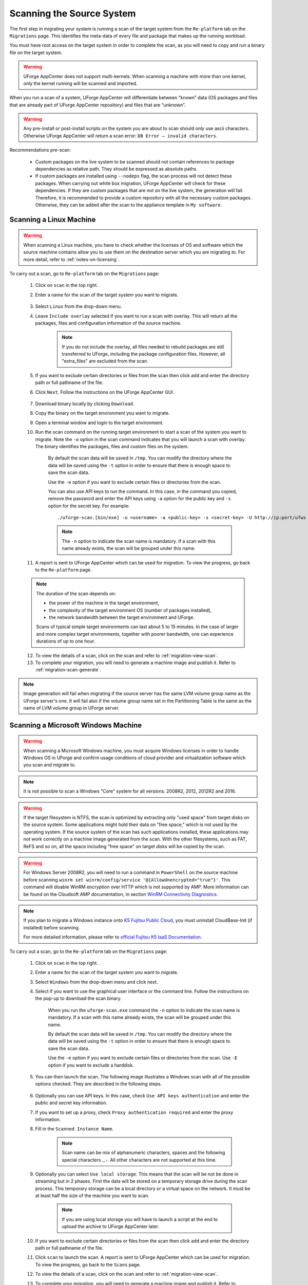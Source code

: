 .. Copyright 2018 FUJITSU LIMITED

.. _migration-scan:

Scanning the Source System
--------------------------

The first step in migrating your system is running a scan of the target system from the ``Re-platform`` tab on the ``Migrations`` page. This identifies the meta-data of every file and package that makes up the running workload.

You must have root access on the target system in order to complete the scan, as you will need to copy and run a binary file on the target system.

.. warning:: UForge AppCenter does not support multi-kernels. When scanning a machine with more than one kernel, only the kernel running will be scanned and imported.

When you run a scan of a system, UForge AppCenter will differentiate between “known” data (OS packages and files that are already part of UForge AppCenter repository) and files that are “unknown”. 

.. warning:: Any pre-install or post-install scripts on the system you are about to scan should only use ascii characters. Otherwise UForge AppCenter will return a scan error: ``DB Error – invalid characters``.

Recommendations pre-scan:

	* Custom packages on the live system to be scanned should not contain references to package dependencies as relative path. They should be expressed as absolute paths.
	* If custom packages are installed using ``--nodeps`` flag, the scan process will not detect these packages. When carrying out white box migration, UForge AppCenter will check for these dependencies. If they are custom packages that are not on the live system, the generation will fail. Therefore, it is recommended to provide a custom repository with all the necessary custom packages. Otherwise, they can be added after the scan to the appliance template in ``My software``.

.. _migration-scan-linux:

Scanning a Linux Machine
~~~~~~~~~~~~~~~~~~~~~~~~

.. warning:: When scanning a Linux machine, you have to check whether the licenses of OS and software which the source machine contains allow you to use them on the destination server which you are migrating to. For more detail, refer to :ref:`notes-on-licensing`.

To carry out a scan, go to ``Re-platform`` tab on the ``Migrations`` page:

	1. Click on ``scan`` in the top right.
	2. Enter a name for the scan of the target system you want to migrate.

		.. image:: /images/migration-create-scan2.png

	3. Select ``Linux`` from the drop-down menu.
	4. Leave ``Include overlay`` selected if you want to run a scan with overlay. This will return all the packages, files and configuration information of the source machine.

		.. note:: If you do not include the overlay, all files needed to rebuild packages are still transferred to UForge, including the package configuration files. However, all "extra_files" are excluded from the scan.

	5. If you want to exclude certain directories or files from the scan then click ``add`` and enter the directory path or full pathname of the file.
	6. Click ``Next``. Follow the instructions on the UForge AppCenter GUI.

		.. image:: /images/migration-code.png

	7. Download binary locally by clicking ``Download``.
	8. Copy the binary on the target environment you want to migrate.
	9. Open a terminal window and login to the target environment.
	10. Run the scan command on the running target environment to start a scan of the system you want to migrate. Note the ``-o`` option in the scan command indicates that you will launch a scan with overlay. The binary identifies the packages, files and custom files on the system.

		By default the scan data will be saved in ``/tmp``. You can modify the directory where the data will be saved using the ``-t`` option in order to ensure that there is enough space to save the scan data.

		Use the ``-e`` option if you want to exclude certain files or directories from the scan.

		You can also use API keys to run the command. In this case, in the command you copied, remove the password and enter the API keys using ``-a`` option for the public key and ``-s`` option for the secret key. For example::

		./uforge-scan.[bin/exe] -u <username> -a <public-key> -s <secret-key> -U http://ip:port/ufws -n 'Test_scan'

		.. note:: The ``-n`` option to indicate the scan name is mandatory. If a scan with this name already exists, the scan will be grouped under this name.

	11. A report is sent to UForge AppCenter which can be used for migration. To view the progress, go back to the ``Re-platform`` page.

	.. note:: The duration of the scan depends on: 

		* the power of the machine in the target environment, 
		* the complexity of the target environment OS (number of packages installed), 
		* the network bandwidth between the target environment and UForge. 
	
		Scans of typical simple target environments can last about 5 to 15 minutes. In the case of larger and more complex target environments, together with poorer bandwidth, one can experience durations of up to one hour.

	12. To view the details of a scan, click on the scan and refer to :ref:`migration-view-scan`.
	13. To complete your migration, you will need to generate a machine image and publish it. Refer to :ref:`migration-scan-generate`.

.. note:: Image generation will fail when migrating if the source server has the same LVM volume group name as the UForge server's one. It will fail also if the volume group name set in the Partitioning Table is the same as the name of LVM volume group in UForge server.


.. _migration-scan-windows:

Scanning a Microsoft Windows Machine
~~~~~~~~~~~~~~~~~~~~~~~~~~~~~~~~~~~~

.. warning:: When scanning a Microsoft Windows machine, you must acquire Windows licenses in order to handle Windows OS in UForge and confirm usage conditions of cloud provider and virtualization software which you scan and migrate to.

.. note:: It is not possible to scan a Windows "Core" system for all versions: 2008R2, 2012, 2012R2 and 2016.

.. warning:: If the target filesystem is NTFS, the scan is optimized by extracting only "used space" from target disks on the source system. Some applications might hold their data on "free space," which is not used by the operating system. If the source system of the scan has such applications installed, these applications may not work correctly on a machine image generated from the scan. With the other filesystems, such as FAT, ReFS and so on, all the space including "free space" on target disks will be copied by the scan.

.. warning:: For Windows Server 2008R2, you will need to run a command in ``PowerShell`` on the source machine before scanning ``winrm set winrm/config/service '@{AllowUnencrypted="true"}'``. This command will disable WinRM encryption over HTTP which is not supported by AMP. More information can be found on the Cloudsoft AMP documentation, in section `WinRM Connectivity Diagnostics <https://docs.cloudsoft.io/blueprints/base-blueprints/winrm/client.html#winrm-connectivity-diagnostics>`_.

.. note:: If you plan to migrate a Windows instance onto `K5 Fujitsu Public Cloud <http://www.fujitsu.com/global/services/hybrid-cloud/k5/>`_, you must uninstall CloudBase-Init (if installed) before scanning.

	For more detailed information, please refer to `official Fujitsu K5 IaaS Documentation <http://www.fujitsu.com/uk/Images/k5-iaas-features-handbook.pdf>`_.

To carry out a scan, go to the ``Re-platform`` tab on the ``Migrations`` page:

	#. Click on ``scan`` in the top right.
	#. Enter a name for the scan of the target system you want to migrate.
	#. Select ``Windows`` from the drop-down menu and click next.
	#. Select if you want to use the graphical user interface or the command line. Follow the instructions on the pop-up to download the scan binary.

		.. image:: /images/migration-windows-scan-options2.png

		When you run the ``uforge-scan.exe`` command the ``-n`` option to indicate the scan name is mandatory. If a scan with this name already exists, the scan will be grouped under this name.

		By default the scan data will be saved in ``/tmp``. You can modify the directory where the data will be saved using the ``-t`` option in order to ensure that there is enough space to save the scan data.

		Use the ``-e`` option if you want to exclude certain files or directories from the scan. Use ``-E`` option if you want to exclude a harddisk.

	#. You can then launch the scan. The following image illustrates a Windows scan with all of the possible options checked. They are described in the following steps.

		.. image:: /images/migration-scan-windows2.png

	#. Optionally you can use API keys. In this case, check ``Use API keys authentication`` and enter the public and secret key information.

	#. If you want to set up a proxy, check ``Proxy authentication required`` and enter the proxy information.

	#. Fill in the ``Scanned Instance Name``.

		.. note:: Scan name can be mix of alphanumeric characters, spaces and the following special characters `._-`. All other characters are not supported at this time.

	#. Optionally you can select ``Use local storage``. This means that the scan will be not be done in streaming but in 2 phases. First the data will be stored on a temporary storage drive during the scan process. This temporary storage can be a local directory or a virtual space on the network. It must be at least half the size of the machine you want to scan.

		.. note:: If you are using local storage you will have to launch a script at the end to upload the archive to UForge AppCenter later.

	#. If you want to exclude certain directories or files from the scan then click ``add`` and enter the directory path or full pathname of the file.

	#. Click ``scan`` to launch the scan. A report is sent to UForge AppCenter which can be used for migration. To view the progress, go back to the ``Scans`` page.

	#. To view the details of a scan, click on the scan and refer to :ref:`migration-view-scan`.

	#. To complete your migration, you will need to generate a machine image and publish it. Refer to :ref:`migration-scan-generate`.
